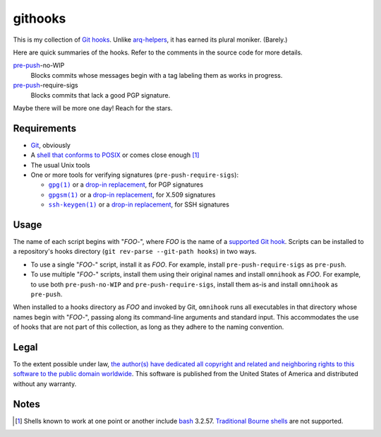 .. .github/README.rst
   ------------------

   SPDX-License-Identifier: CC0-1.0

   Written in 2020, 2022-2023 by Lawrence Velazquez <vq@larryv.me>.

   To the extent possible under law, the author(s) have dedicated all
   copyright and related and neighboring rights to this software to the
   public domain worldwide.  This software is distributed without any
   warranty.

   You should have received a copy of the CC0 Public Domain Dedication
   along with this software.  If not, see
   <https://creativecommons.org/publicdomain/zero/1.0/>.


.. _pre-push: https://git-scm.com/docs/githooks/2.24.0#_pre_push

.. |pre-push-require-sigs| replace:: ``pre-push-require-sigs``


githooks
========

This is my collection of `Git hooks`__.  Unlike arq-helpers__, it has earned its
plural moniker. (Barely.)

Here are quick summaries of the hooks.  Refer to the comments in the source
code for more details.

pre-push_-no-WIP
    Blocks commits whose messages begin with a tag labeling them as works in
    progress.

pre-push_-require-sigs
    Blocks commits that lack a good PGP signature.

Maybe there will be more one day!  Reach for the stars.

__ https://git-scm.com/docs/githooks/2.24.0
__ https://github.com/larryv/arq-helpers


Requirements
------------

- Git__, obviously

- A `shell that conforms to POSIX`__ or comes close enough
  [#good-shells]_

- The usual Unix tools

- One or more tools for verifying signatures (|pre-push-require-sigs|):

  - |gpg|__ or a |drop-in replacement (gpg)|__, for PGP signatures

  - |gpgsm|__ or a |drop-in replacement (gpgsm)|_, for X.509 signatures

  - |ssh-keygen|__ or a |drop-in replacement (ssh-keygen)|__, for SSH
    signatures

__ https://git-scm.com
__ https://pubs.opengroup.org/onlinepubs/9699919799/utilities/V3_chap02.html
__ https://gnupg.org/documentation/manuals/gnupg/Invoking-GPG.html
__ https://git-scm.com/docs/git-config/2.40.0
   #Documentation/git-config.txt-gpgprogram
__ https://gnupg.org/documentation/manuals/gnupg/Invoking-GPGSM.html
.. _drop-in replacement (gpgsm):
   https://git-scm.com/docs/git-config/2.40.0
   #Documentation/git-config.txt-gpgltformatgtprogram
__ https://man.openbsd.org/ssh-keygen.1
__ `drop-in replacement (gpgsm)`_

.. |gpg| replace:: ``gpg(1)``
.. |drop-in replacement (gpg)| replace:: drop-in replacement
.. |gpgsm| replace:: ``gpgsm(1)``
.. |drop-in replacement (gpgsm)| replace:: drop-in replacement
.. |ssh-keygen| replace:: ``ssh-keygen(1)``
.. |drop-in replacement (ssh-keygen)| replace:: drop-in replacement


Usage
-----

The name of each script begins with "*FOO*-", where *FOO* is the name of
a `supported Git hook`__.  Scripts can be installed to a repository's hooks
directory (``git rev-parse --git-path hooks``) in two ways.

-   To use a single "*FOO*-" script, install it as *FOO*.  For example,
    install ``pre-push-require-sigs`` as ``pre-push``.

-   To use multiple "*FOO*-" scripts, install them using their original names
    and install ``omnihook`` as *FOO*.  For example, to use both
    ``pre-push-no-WIP`` and ``pre-push-require-sigs``, install them as-is and
    install ``omnihook`` as ``pre-push``.

When installed to a hooks directory as *FOO* and invoked by Git, ``omnihook``
runs all executables in that directory whose names begin with "*FOO*-",
passing along its command-line arguments and standard input.  This accommodates
the use of hooks that are not part of this collection, as long as they adhere
to the naming convention.

__ https://git-scm.com/docs/githooks/2.24.0#_hooks


Legal
-----

To the extent possible under law, `the author(s) have dedicated all
copyright and related and neighboring rights to this software to the
public domain worldwide`__.  This software is published from the United
States of America and distributed without any warranty.

__ ../COPYING.txt


Notes
-----

.. [#good-shells] Shells known to work at one point or another include
   bash__ 3.2.57.  `Traditional Bourne shells`__ are not supported.

__ https://www.gnu.org/software/bash/
__ https://www.in-ulm.de/~mascheck/bourne/
